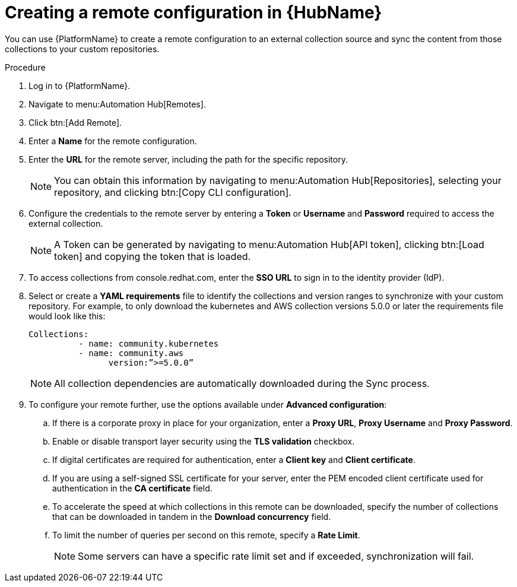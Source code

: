 // Module included in the following assemblies:
// assembly-basic-remote-management.adoc

[id="proc-create-remote"]

= Creating a remote configuration in {HubName}

You can use {PlatformName} to create a remote configuration to an external collection source and sync the content from those collections to your custom repositories.

.Procedure
. Log in to {PlatformName}.
. Navigate to menu:Automation Hub[Remotes].
. Click btn:[Add Remote].
. Enter a *Name* for the remote configuration.
. Enter the *URL* for the remote server, including the path for the specific repository.
+
[NOTE]
====
You can obtain this information by navigating to menu:Automation Hub[Repositories], selecting your repository, and clicking btn:[Copy CLI configuration].
====
+
. Configure the credentials to the remote server by entering a *Token* or *Username* and *Password* required to access the external collection.
+
[NOTE]
====
A Token can be generated by navigating to menu:Automation Hub[API token], clicking btn:[Load token] and copying the token that is loaded.
====
+
. To access collections from console.redhat.com, enter the *SSO URL* to sign in to the identity provider (IdP).
. Select or create a *YAML requirements* file to identify the collections and version ranges to synchronize with your custom repository. For example, to only download the kubernetes and AWS collection versions 5.0.0 or later the requirements file would look like this:
+
-----
Collections:
 	  - name: community.kubernetes
	  - name: community.aws
 		version:”>=5.0.0”
-----
+
[NOTE]
====
All collection dependencies are automatically downloaded during the Sync process.
====
+
. To configure your remote further, use the options available under *Advanced configuration*:
.. If there is a corporate proxy in place for your organization, enter a *Proxy URL*, *Proxy Username* and *Proxy Password*.
.. Enable or disable transport layer security using the *TLS validation* checkbox.
.. If digital certificates are required for authentication, enter a *Client key* and *Client certificate*.
.. If you are using a self-signed SSL certificate for your server, enter the PEM encoded client certificate used for authentication in the *CA certificate* field.
.. To accelerate the speed at which collections in this remote can be downloaded, specify the number of collections that can be downloaded in tandem in the *Download concurrency* field.
.. To limit the number of queries per second on this remote, specify a *Rate Limit*.
+
[NOTE]
====
Some servers can have a specific rate limit set and if exceeded, synchronization will fail.
====
